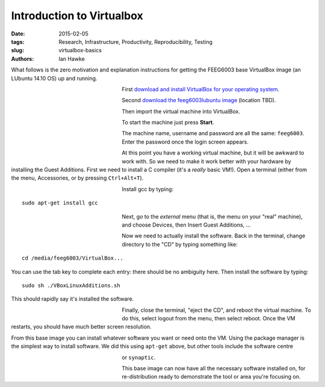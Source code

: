 Introduction to Virtualbox
==========================

:date: 2015-02-05
:tags: Research, Infrastructure, Productivity, Reproducibility, Testing
:slug:
   virtualbox-basics
:authors: Ian Hawke

What follows is the zero motivation and explanation instructions for getting the FEEG6003 base VirtualBox image (an LUbuntu 14.10 OS) up and running.

.. figure:: {attach}virtualbox-images/virtualbox-logo.png
   :figwidth: 30%
   :width: 100%
   :alt: Virtualbox logo
   :align: left

First `download and install VirtualBox for your operating system <https://www.virtualbox.org/wiki/Downloads>`__.

.. figure:: {attach}virtualbox-images/VBoxDownload.png
   :figwidth: 30%
   :width: 100%
   :alt: Virtualbox download
   :align: left

Second `download the feeg6003lubuntu image <www.google.co.uk>`__ (location TBD).

.. figure:: {attach}virtualbox-images/ImportAppliance1.png
   :figwidth: 30%
   :width: 100%
   :alt: Importing the virtual machine
   :align: left

Then import the virtual machine into VirtualBox.

.. figure:: {attach}virtualbox-images/ImportAppliance2.png
   :figwidth: 30%
   :width: 100%
   :alt: Importing the virtual machine
   :align: left

To start the machine just press **Start**.

.. figure:: {attach}virtualbox-images/StartVM.png
   :figwidth: 30%
   :width: 100%
   :alt: Starting the virtual machine
   :align: left

The machine name, username and password are all the same: ``feeg6003``. Enter the password once the login screen appears.

.. figure:: {attach}virtualbox-images/LUbuntu1.png
   :figwidth: 30%
   :width: 100%
   :alt: Login screen
   :align: left

At this point you have a working virtual machine, but it will be awkward to work with. So we need to make it work better with your hardware by installing the Guest Additions. First we need to install a C compiler (it's a *really* basic VM!). Open a terminal (either from the menu, Accessories, or by pressing ``Ctrl+Alt+T``).

.. figure:: {attach}virtualbox-images/terminal.png
   :figwidth: 30%
   :width: 100%
   :alt: Open a terminal
   :align: left

Install gcc by typing::

    sudo apt-get install gcc

.. figure:: {attach}virtualbox-images/gcc.png
   :figwidth: 30%
   :width: 100%
   :alt: Installing gcc
   :align: left

Next, go to the *external* menu (that is, the menu on your "real" machine), and choose Devices, then Insert Guest Additions, ...

.. figure:: {attach}virtualbox-images/GuestAdditions1.png
   :figwidth: 30%
   :width: 100%
   :alt: Getting Guest Additions going
   :align: left

Now we need to actually install the software. Back in the terminal, change directory to the "CD" by typing something like::

    cd /media/feeg6003/VirtualBox...

You can use the tab key to complete each entry: there should be no ambiguity here. Then install the software by typing::

    sudo sh ./VBoxLinuxAdditions.sh

This should rapidly say it's installed the software.

.. figure:: {attach}virtualbox-images/GuestAdditions2.png
   :figwidth: 30%
   :width: 100%
   :alt: Installing Guest Additions
   :align: left

Finally, close the terminal, "eject the CD", and reboot the virtual machine. To do this, select logout from the menu, then select reboot. Once the VM restarts, you should have much better screen resolution.

From this base image you can install whatever software you want or need onto the VM. Using the package manager is the simplest way to install software. We did this using ``apt-get`` above, but other tools include the software centre

.. figure:: {attach}virtualbox-images/software-centre.png
   :figwidth: 30%
   :width: 100%
   :alt: Software centre
   :align: left

or ``synaptic``.

.. figure:: {attach}virtualbox-images/synaptic.png
   :figwidth: 30%
   :width: 100%
   :alt: synaptic
   :align: left

This base image can now have all the necessary software installed on, for re-distribution ready to demonstrate the tool or area you're focusing on.
